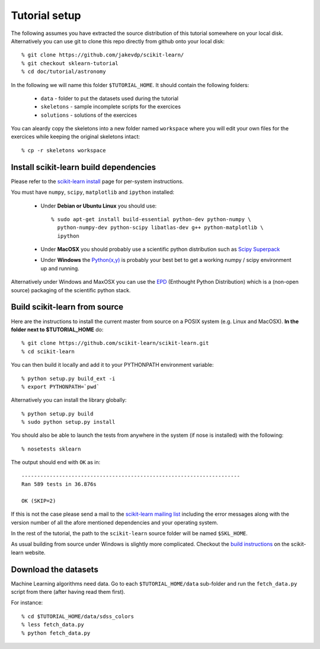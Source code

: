 Tutorial setup
==============

The following assumes you have extracted the source distribution
of this tutorial somewhere on your local disk. Alternatively you
can use git to clone this repo directly from github onto your
local disk::

    % git clone https://github.com/jakevdp/scikit-learn/
    % git checkout sklearn-tutorial
    % cd doc/tutorial/astronomy

In the following we will name this folder ``$TUTORIAL_HOME``. It
should contain the following folders:

  * ``data`` - folder to put the datasets used during the tutorial

  * ``skeletons`` - sample incomplete scripts for the exercices

  * ``solutions`` - solutions of the exercices


You can aleardy copy the skeletons into a new folder named ``workspace``
where you will edit your own files for the exercices while keeping
the original skeletons intact::

    % cp -r skeletons workspace


Install scikit-learn build dependencies
---------------------------------------

Please refer to the `scikit-learn install`_ page for per-system
instructions.

.. _`scikit-learn install`: http://scikit-learn.sourceforge.net/install.html

You must have ``numpy``, ``scipy``, ``matplotlib`` and ``ipython``
installed:

  * Under **Debian or Ubuntu Linux** you should use::

      % sudo apt-get install build-essential python-dev python-numpy \
        python-numpy-dev python-scipy libatlas-dev g++ python-matplotlib \
        ipython

  * Under **MacOSX** you should probably use a scientific python distribution
    such as `Scipy Superpack`_

  * Under **Windows** the `Python(x,y)`_ is probably your best bet to get a
    working numpy / scipy environment up and running.

Alternatively under Windows and MaxOSX you can use the EPD_ (Enthought
Python Distribution) which is a (non-open source) packaging of the
scientific python stack.

.. _`Scipy Superpack`: http://stronginference.com/scipy-superpack/
.. _`Python(x,y)`: http://www.pythonxy.com/
.. _EPD: https://www.enthought.com/products/epd.php


Build scikit-learn from source
------------------------------

Here are the instructions to install the current master from source
on a POSIX system (e.g. Linux and MacOSX). **In the folder next to
$TUTORIAL_HOME** do::

    % git clone https://github.com/scikit-learn/scikit-learn.git
    % cd scikit-learn

You can then build it locally and add it to your PYTHONPATH environment
variable::

    % python setup.py build_ext -i
    % export PYTHONPATH=`pwd`

Alternatively you can install the library globally::

    % python setup.py build
    % sudo python setup.py install

You should also be able to launch the tests from anywhere in the system
(if nose is installed) with the following::

    % nosetests sklearn

The output should end with ``OK`` as in::

    ----------------------------------------------------------------------
    Ran 589 tests in 36.876s

    OK (SKIP=2)

If this is not the case please send a mail to the `scikit-learn mailing list`_
including the error messages along with the version number of all the afore
mentioned dependencies and your operating system.

.. _`scikit-learn mailing list`: https://lists.sourceforge.net/lists/listinfo/scikit-learn-general

In the rest of the tutorial, the path to the ``scikit-learn`` source
folder will be named ``$SKL_HOME``.

As usual building from source under Windows is slightly more complicated.
Checkout the `build instructions`_ on the scikit-learn website.

.. _`build instructions`: http://scikit-learn.sourceforge.net/dev/install.html#building-on-windows


Download the datasets
---------------------

Machine Learning algorithms need data. Go to each ``$TUTORIAL_HOME/data``
sub-folder and run the ``fetch_data.py`` script from there (after
having read them first).

For instance::

    % cd $TUTORIAL_HOME/data/sdss_colors
    % less fetch_data.py
    % python fetch_data.py

